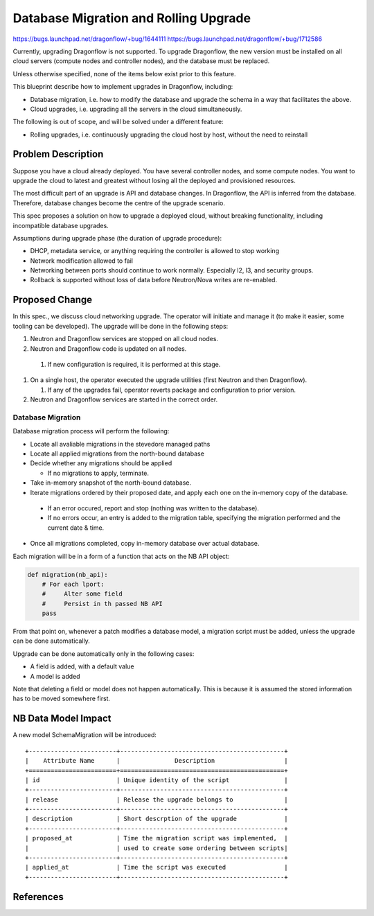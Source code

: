 ..
 This work is licensed under a Creative Commons Attribution 3.0 Unported
 License.

 http://creativecommons.org/licenses/by/3.0/legalcode

======================================
Database Migration and Rolling Upgrade
======================================

https://bugs.launchpad.net/dragonflow/+bug/1644111
https://bugs.launchpad.net/dragonflow/+bug/1712586

Currently, upgrading Dragonflow is not supported. To upgrade Dragonflow, the
new version must be installed on all cloud servers (compute nodes and
controller nodes), and the database must be replaced.

Unless otherwise specified, none of the items below exist prior to this
feature.

This blueprint describe how to implement upgrades in Dragonflow, including:

* Database migration, i.e. how to modify the database and upgrade the schema in
  a way that facilitates the above.

* Cloud upgrades, i.e. upgrading all the servers in the cloud simultaneously.

The following is out of scope, and will be solved under a different feature:

* Rolling upgrades, i.e. continuously upgrading the cloud host by host, without
  the need to reinstall


Problem Description
===================

Suppose you have a cloud already deployed. You have several controller nodes,
and some compute nodes. You want to upgrade the cloud to latest and greatest
without losing all the deployed and provisioned resources.

The most difficult part of an upgrade is API and database changes. In
Dragonflow, the API is inferred from the database. Therefore, database
changes become the centre of the upgrade scenario.

This spec proposes a solution on how to upgrade a deployed cloud, without
breaking functionality, including incompatible database upgrades.

Assumptions during upgrade phase (the duration of upgrade procedure):

* DHCP, metadata service, or anything requiring the controller is allowed to
  stop working

* Network modification allowed to fail

* Networking between ports should continue to work normally. Especially l2, l3,
  and security groups.

* Rollback is supported without loss of data before Neutron/Nova writes are
  re-enabled.

Proposed Change
===============

In this spec., we discuss cloud networking upgrade. The operator will initiate
and manage it (to make it easier, some tooling can be developed). The upgrade
will be done in the following steps:

#. Neutron and Dragonflow services are stopped on all cloud nodes.
#. Neutron and Dragonflow code is updated on all nodes.

  #. If new configuration is required, it is performed at this stage.

#. On a single host, the operator executed the upgrade utilities (first Neutron
   and then Dragonflow).

   #. If any of the upgrades fail, operator reverts package and configuration
      to prior version.

#. Neutron and Dragonflow services are started in the correct order.

Database Migration
------------------

Database migration process will perform the following:

* Locate all avaliable migrations in the stevedore managed paths
* Locate all applied migrations from the north-bound database
* Decide whether any migrations should be applied

  * If no migrations to apply, terminate.

* Take in-memory snapshot of the north-bound database.
* Iterate migrations ordered by their proposed date, and apply each one on the
  in-memory copy of the database.

 * If an error occured, report and stop (nothing was written to the database).
 * If no errors occur, an entry is added to the migration table, specifying the
   migration performed and the current date & time.
* Once all migrations completed, copy in-memory database over actual database.

Each migration will be in a form of a function that acts on the NB API object:

.. code:: python

  def migration(nb_api):
      # For each lport:
      #     Alter some field
      #     Persist in th passed NB API
      pass

From that point on, whenever a patch modifies a database model, a migration
script must be added, unless the upgrade can be done automatically.

Upgrade can be done automatically only in the following cases:

* A field is added, with a default value
* A model is added

Note that deleting a field or model does not happen automatically. This is
because it is assumed the stored information has to be moved somewhere first.

NB Data Model Impact
====================

A new model SchemaMigration will be introduced:

::

    +------------------------+---------------------------------------------+
    |    Attribute Name      |               Description                   |
    +========================+=============================================+
    | id                     | Unique identity of the script               |
    +------------------------+---------------------------------------------+
    | release                | Release the upgrade belongs to              |
    +------------------------+---------------------------------------------+
    | description            | Short descrption of the upgrade             |
    +------------------------+---------------------------------------------+
    | proposed_at            | Time the migration script was implemented,  |
    |                        | used to create some ordering between scripts|
    +------------------------+---------------------------------------------+
    | applied_at             | Time the script was executed                |
    +------------------------+---------------------------------------------+

References
==========
